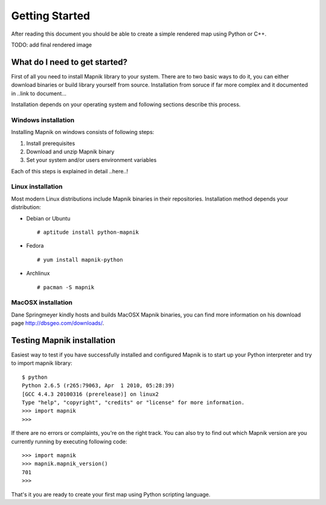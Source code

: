 Getting Started
===============

After reading this document you should be able to create a simple
rendered map using Python or C++. 

TODO: add final rendered image


What do I need to get started?
------------------------------

First of all you need to install Mapnik library to your system. There
are to two basic ways to do it, you can either download binaries or
build library yourself from source. Installation from soruce if far more
complex and it documented in ..link to document...

Installation depends on your operating system and following sections
describe this process.

Windows installation
^^^^^^^^^^^^^^^^^^^^

Installing Mapnik on windows consists of following steps:

1. Install prerequisites
2. Download and unzip Mapnik binary
3. Set your system and/or users environment variables

Each of this steps is explained in detail ..here..!

Linux installation
^^^^^^^^^^^^^^^^^^

Most modern Linux distributions include Mapnik binaries in their
repositories. Installation method depends your distribution:

* Debian or Ubuntu ::

  # aptitude install python-mapnik

* Fedora ::

  # yum install mapnik-python

* Archlinux ::
  
  # pacman -S mapnik

MacOSX installation
^^^^^^^^^^^^^^^^^^^

Dane Springmeyer kindly hosts and builds MacOSX Mapnik binaries, you
can find more information on his download page
http://dbsgeo.com/downloads/.

Testing Mapnik installation
---------------------------

Easiest way to test if you have successfully installed and configured
Mapnik is to start up your Python interpreter and try to import mapnik
library: ::

   $ python
   Python 2.6.5 (r265:79063, Apr  1 2010, 05:28:39) 
   [GCC 4.4.3 20100316 (prerelease)] on linux2
   Type "help", "copyright", "credits" or "license" for more information.
   >>> import mapnik
   >>>

If there are no errors or complaints, you're on the right track. You
can also try to find out which Mapnik version are you currently
running by executing following code: ::

   >>> import mapnik
   >>> mapnik.mapnik_version()
   701
   >>>

That's it you are ready to create your first map using Python
scripting language.
